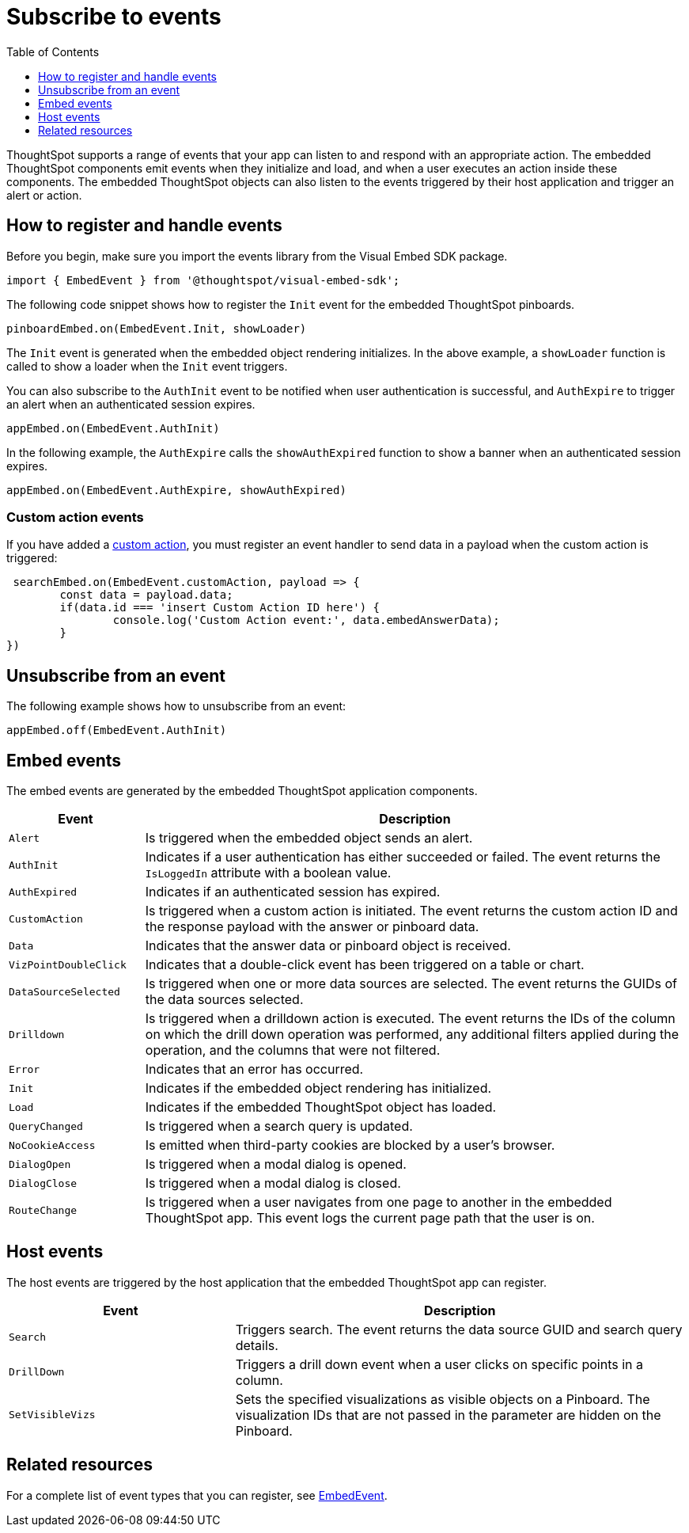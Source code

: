 = Subscribe to events
:toc: true
:toclevels: 1

:page-title: Embed events
:page-pageid: events
:page-description: ThoughtSpot Events

ThoughtSpot supports a range of events that your app can listen to and respond with an appropriate action. The embedded ThoughtSpot components emit events when they initialize and load, and when a user executes an action inside these components. The embedded ThoughtSpot objects can also listen to the events triggered by their host application and trigger an alert or action.

== How to register and handle events

Before you begin, make sure you import the events library from the Visual Embed SDK package.

[source,javascript]
----
import { EmbedEvent } from '@thoughtspot/visual-embed-sdk';
----

The following code snippet shows how to register the `Init` event for the embedded ThoughtSpot pinboards.

[source,javascript]
----
pinboardEmbed.on(EmbedEvent.Init, showLoader)
----

The `Init` event is generated when the embedded object rendering initializes. In the above example, a `showLoader` function is called to show a loader when the `Init` event triggers.

You can also subscribe to the `AuthInit` event to be notified when user authentication is successful, and `AuthExpire` to trigger an alert when an authenticated session expires.

[source, javascript]
----
appEmbed.on(EmbedEvent.AuthInit)
----

In the following example, the `AuthExpire` calls the `showAuthExpired` function to show a banner when an authenticated session expires.

[source, javascript]
----
appEmbed.on(EmbedEvent.AuthExpire, showAuthExpired)
----

=== Custom action events

If you have added a xref:customize-actions-menu.adoc[custom action], you must register an event handler to send data in a payload when the custom action is triggered:

[source, javascript]
----
 searchEmbed.on(EmbedEvent.customAction, payload => {
	const data = payload.data;
	if(data.id === 'insert Custom Action ID here') {
		console.log('Custom Action event:', data.embedAnswerData);
	}
})
----

== Unsubscribe from an event

The following example shows how to unsubscribe from an event:

[source, javascript]
----
appEmbed.off(EmbedEvent.AuthInit)
----

== Embed events

The embed events are generated by the embedded ThoughtSpot application components.

[width="100%" cols="1,4"]
[options='header']
|===
|Event| Description
|`Alert`
|Is triggered when the embedded object sends an alert.
|`AuthInit`
| Indicates if a user authentication has either succeeded or failed. The event returns the `IsLoggedIn` attribute with a boolean value.
|`AuthExpired` |Indicates if an authenticated session has expired.
|`CustomAction` |Is triggered when a custom action is initiated. The event returns the custom action ID and the response payload with the answer or pinboard data.
|`Data` | Indicates that the answer data or pinboard object is received.
|`VizPointDoubleClick` |Indicates that a double-click event has been triggered on a table or chart.
|`DataSourceSelected` |Is triggered when one or more data sources are selected. The event returns the GUIDs of the data sources selected.
|`Drilldown` |Is triggered when a drilldown action is executed. The event returns the IDs of the column on which the drill down operation was performed, any additional filters applied during the operation, and the columns that were not filtered.
|`Error` |Indicates that an error has occurred.
|`Init` |Indicates if the embedded object rendering has initialized.
|`Load` |Indicates if the embedded ThoughtSpot object has loaded.
|`QueryChanged` |Is triggered when a search query is updated.
|`NoCookieAccess` |Is emitted when third-party cookies are blocked by a user's browser.
|`DialogOpen` |Is triggered when a modal dialog is opened.
|`DialogClose` |Is triggered when a modal dialog is closed.
|`RouteChange` |Is triggered when a user navigates from one page to another in the embedded ThoughtSpot app. This event logs the current page path that the user is on. |
|===

== Host events

The host events are triggered by the host application that the embedded ThoughtSpot app can register.

[width="100%" cols="2,4"]
[options='header']
|===
|Event| Description
|`Search`| Triggers search. The event returns the data source GUID and search query details.
|`DrillDown`| Triggers a drill down event when a user clicks on specific points in a column.
|`SetVisibleVizs`| Sets the specified visualizations as visible objects on a Pinboard. The visualization IDs that are not passed in the parameter are hidden on the Pinboard.
|===

== Related resources

For a complete list of event types that you can register, see  link:{{visualEmbedSDKPrefix}}/enums/embedevent.html[EmbedEvent, window=_blank].
